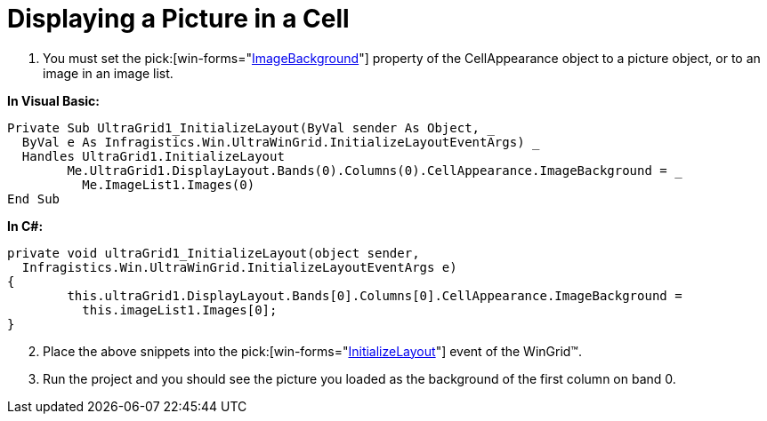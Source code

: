 ﻿////

|metadata|
{
    "name": "wingrid-displaying-a-picture-in-a-cell",
    "controlName": ["WinGrid"],
    "tags": ["Grids","How Do I"],
    "guid": "{C2412EA3-C4C7-4F6F-A0CF-040DC167B08B}",  
    "buildFlags": [],
    "createdOn": "2005-11-07T00:00:00Z"
}
|metadata|
////

= Displaying a Picture in a Cell

[start=1]
. You must set the  pick:[win-forms="link:infragistics4.win.v{ProductVersion}~infragistics.win.appearance~imagebackground.html[ImageBackground]"]  property of the CellAppearance object to a picture object, or to an image in an image list.

*In Visual Basic:*

----
Private Sub UltraGrid1_InitializeLayout(ByVal sender As Object, _
  ByVal e As Infragistics.Win.UltraWinGrid.InitializeLayoutEventArgs) _
  Handles UltraGrid1.InitializeLayout
	Me.UltraGrid1.DisplayLayout.Bands(0).Columns(0).CellAppearance.ImageBackground = _
	  Me.ImageList1.Images(0)
End Sub
----

*In C#:*

----
private void ultraGrid1_InitializeLayout(object sender, 
  Infragistics.Win.UltraWinGrid.InitializeLayoutEventArgs e)
{
	this.ultraGrid1.DisplayLayout.Bands[0].Columns[0].CellAppearance.ImageBackground = 
	  this.imageList1.Images[0];
}
----

[start=2]
. Place the above snippets into the  pick:[win-forms="link:infragistics4.win.ultrawingrid.v{ProductVersion}~infragistics.win.ultrawingrid.ultragrid~initializelayout_ev.html[InitializeLayout]"]  event of the WinGrid™.
[start=3]
. Run the project and you should see the picture you loaded as the background of the first column on band 0.